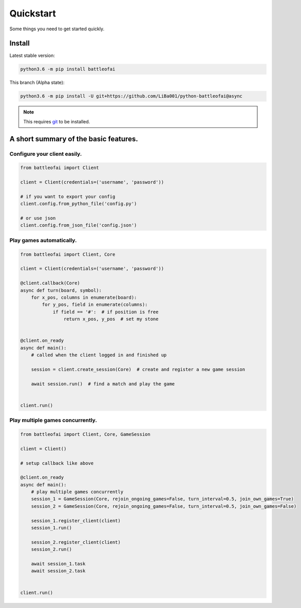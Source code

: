 Quickstart
==========

Some things you need to get started quickly.

Install
-------

Latest stable version:

.. code:: sh

  python3.6 -m pip install battleofai


This branch (Alpha state):

.. code:: sh

  python3.6 -m pip install -U git+https://github.com/LiBa001/python-battleofai@async

.. note::

  This requires `git`_ to be installed.

.. _`git`: https://git-scm.com/

A short summary of the basic features.
--------------------------------------

Configure your client easily.
~~~~~~~~~~~~~~~~~~~~~~~~~~~~~

.. code-block:: python

    from battleofai import Client

    client = Client(credentials=('username', 'password'))

    # if you want to export your config
    client.config.from_python_file('config.py')

    # or use json
    client.config.from_json_file('config.json')


Play games automatically.
~~~~~~~~~~~~~~~~~~~~~~~~~

.. code-block:: python

    from battleofai import Client, Core

    client = Client(credentials=('username', 'password'))

    @client.callback(Core)
    async def turn(board, symbol):
        for x_pos, columns in enumerate(board):
            for y_pos, field in enumerate(columns):
                if field == '#':  # if position is free
                    return x_pos, y_pos  # set my stone


    @client.on_ready
    async def main():
        # called when the client logged in and finished up

        session = client.create_session(Core)  # create and register a new game session

        await session.run()  # find a match and play the game


    client.run()

Play multiple games concurrently.
~~~~~~~~~~~~~~~~~~~~~~~~~~~~~~~~~

.. code-block:: python

    from battleofai import Client, Core, GameSession

    client = Client()

    # setup callback like above

    @client.on_ready
    async def main():
        # play multiple games concurrently
        session_1 = GameSession(Core, rejoin_ongoing_games=False, turn_interval=0.5, join_own_games=True)
        session_2 = GameSession(Core, rejoin_ongoing_games=False, turn_interval=0.5, join_own_games=False)

        session_1.register_client(client)
        session_1.run()

        session_2.register_client(client)
        session_2.run()

        await session_1.task
        await session_2.task


    client.run()
